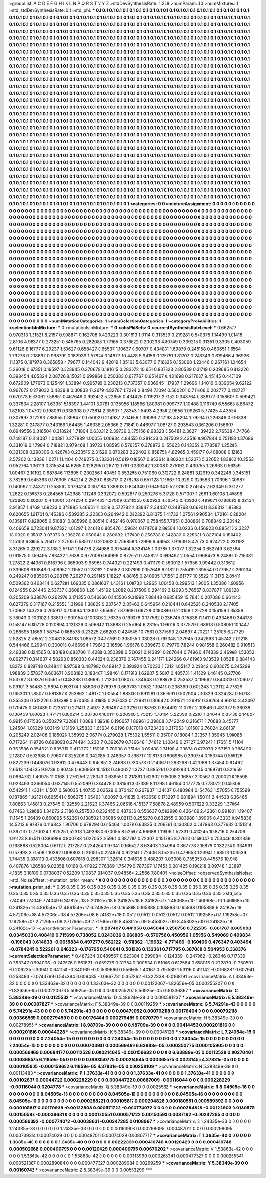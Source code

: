 >groupList:
A C D E F G H I K L
N P Q R S T V Y Z 
>stdDevSynthesisRate:
1.238 
>numParam:
40
>numMixtures:
1
>std_stdDevSynthesisRate:
0.1
>std_phi:
***
0.1 0.1 0.1 0.1 0.1 0.1 0.1 0.1 0.1 0.1
0.1 0.1 0.1 0.1 0.1 0.1 0.1 0.1 0.1 0.1
0.1 0.1 0.1 0.1 0.1 0.1 0.1 0.1 0.1 0.1
0.1 0.1 0.1 0.1 0.1 0.1 0.1 0.1 0.1 0.1
0.1 0.1 0.1 0.1 0.1 0.1 0.1 0.1 0.1 0.1
0.1 0.1 0.1 0.1 0.1 0.1 0.1 0.1 0.1 0.1
0.1 0.1 0.1 0.1 0.1 0.1 0.1 0.1 0.1 0.1
0.1 0.1 0.1 0.1 0.1 0.1 0.1 0.1 0.1 0.1
0.1 0.1 0.1 0.1 0.1 0.1 0.1 0.1 0.1 0.1
0.1 0.1 0.1 0.1 0.1 0.1 0.1 0.1 0.1 0.1
0.1 0.1 0.1 0.1 0.1 0.1 0.1 0.1 0.1 0.1
0.1 0.1 0.1 0.1 0.1 0.1 0.1 0.1 0.1 0.1
0.1 0.1 0.1 0.1 0.1 0.1 0.1 0.1 0.1 0.1
0.1 0.1 0.1 0.1 0.1 0.1 0.1 0.1 0.1 0.1
0.1 0.1 0.1 0.1 0.1 0.1 0.1 0.1 0.1 0.1
0.1 0.1 0.1 0.1 0.1 0.1 0.1 0.1 0.1 0.1
0.1 0.1 0.1 0.1 0.1 0.1 0.1 0.1 0.1 0.1
0.1 0.1 0.1 0.1 0.1 0.1 0.1 0.1 0.1 0.1
0.1 0.1 0.1 0.1 0.1 0.1 0.1 0.1 0.1 0.1
0.1 0.1 0.1 0.1 0.1 0.1 0.1 0.1 0.1 0.1
0.1 0.1 0.1 0.1 0.1 0.1 0.1 0.1 0.1 0.1
0.1 0.1 0.1 0.1 0.1 0.1 0.1 0.1 0.1 0.1
0.1 0.1 0.1 0.1 0.1 0.1 0.1 0.1 0.1 0.1
0.1 0.1 0.1 0.1 0.1 0.1 0.1 0.1 0.1 0.1
0.1 0.1 0.1 0.1 0.1 0.1 0.1 0.1 0.1 0.1
0.1 0.1 0.1 0.1 0.1 0.1 0.1 0.1 0.1 0.1
0.1 0.1 0.1 0.1 0.1 0.1 0.1 0.1 0.1 0.1
0.1 0.1 0.1 0.1 0.1 0.1 0.1 0.1 0.1 0.1
0.1 0.1 0.1 0.1 0.1 0.1 0.1 0.1 0.1 0.1
0.1 0.1 0.1 0.1 0.1 0.1 0.1 0.1 0.1 0.1
0.1 0.1 0.1 0.1 0.1 0.1 0.1 0.1 0.1 0.1
0.1 0.1 0.1 0.1 0.1 0.1 0.1 0.1 0.1 0.1
0.1 0.1 0.1 0.1 0.1 0.1 0.1 0.1 0.1 0.1
0.1 0.1 0.1 0.1 0.1 0.1 0.1 0.1 0.1 0.1
0.1 0.1 0.1 0.1 0.1 0.1 0.1 0.1 0.1 0.1
0.1 0.1 0.1 0.1 0.1 0.1 0.1 0.1 0.1 0.1
0.1 0.1 0.1 0.1 0.1 0.1 0.1 0.1 0.1 0.1
0.1 0.1 0.1 0.1 0.1 0.1 0.1 0.1 0.1 0.1
0.1 0.1 0.1 0.1 0.1 0.1 0.1 0.1 0.1 0.1
0.1 0.1 0.1 0.1 0.1 0.1 0.1 0.1 0.1 0.1
0.1 0.1 0.1 0.1 0.1 0.1 0.1 0.1 0.1 0.1
0.1 0.1 0.1 0.1 0.1 0.1 0.1 0.1 0.1 0.1
0.1 0.1 0.1 0.1 0.1 0.1 0.1 0.1 0.1 0.1
0.1 0.1 0.1 0.1 0.1 0.1 0.1 0.1 0.1 0.1
0.1 0.1 0.1 0.1 0.1 0.1 0.1 0.1 0.1 0.1
0.1 0.1 0.1 0.1 0.1 0.1 0.1 0.1 0.1 0.1
0.1 0.1 0.1 0.1 0.1 0.1 0.1 0.1 0.1 0.1
0.1 0.1 0.1 0.1 0.1 0.1 0.1 0.1 0.1 0.1
0.1 0.1 0.1 0.1 0.1 0.1 0.1 0.1 0.1 0.1
0.1 0.1 0.1 0.1 0.1 0.1 0.1 0.1 0.1 0.1
0.1 0.1 0.1 0.1 0.1 0.1 0.1 0.1 0.1 0.1
0.1 0.1 0.1 0.1 0.1 0.1 0.1 0.1 0.1 0.1
0.1 0.1 0.1 0.1 0.1 0.1 0.1 0.1 0.1 0.1
0.1 0.1 0.1 0.1 0.1 0.1 0.1 0.1 0.1 0.1
0.1 0.1 0.1 0.1 0.1 0.1 0.1 0.1 0.1 0.1
0.1 0.1 0.1 0.1 0.1 0.1 0.1 0.1 0.1 0.1
0.1 0.1 0.1 0.1 0.1 0.1 0.1 0.1 0.1 0.1
0.1 0.1 0.1 0.1 0.1 0.1 0.1 0.1 0.1 0.1
0.1 0.1 0.1 0.1 0.1 0.1 0.1 0.1 0.1 0.1
0.1 0.1 0.1 0.1 0.1 0.1 0.1 0.1 0.1 0.1
0.1 0.1 0.1 0.1 0.1 0.1 0.1 0.1 0.1 0.1
0.1 0.1 0.1 0.1 0.1 0.1 0.1 0.1 0.1 0.1
0.1 0.1 0.1 0.1 0.1 0.1 0.1 0.1 0.1 0.1
0.1 0.1 0.1 0.1 0.1 0.1 0.1 0.1 0.1 0.1
0.1 0.1 0.1 0.1 0.1 0.1 0.1 0.1 0.1 0.1
0.1 0.1 0.1 0.1 0.1 0.1 0.1 0.1 0.1 0.1
0.1 0.1 0.1 0.1 0.1 0.1 0.1 0.1 0.1 0.1
0.1 0.1 0.1 0.1 0.1 0.1 0.1 0.1 0.1 0.1
0.1 0.1 0.1 0.1 0.1 0.1 0.1 0.1 0.1 0.1
0.1 0.1 0.1 0.1 0.1 0.1 0.1 0.1 0.1 0.1
0.1 0.1 0.1 0.1 0.1 0.1 0.1 0.1 0.1 0.1
0.1 0.1 0.1 0.1 0.1 0.1 0.1 0.1 0.1 0.1
0.1 0.1 0.1 0.1 0.1 0.1 0.1 0.1 0.1 0.1
0.1 0.1 0.1 0.1 0.1 0.1 0.1 0.1 0.1 0.1
0.1 0.1 0.1 0.1 0.1 0.1 0.1 0.1 0.1 0.1
0.1 0.1 0.1 0.1 0.1 0.1 0.1 0.1 0.1 0.1
0.1 0.1 0.1 0.1 0.1 0.1 0.1 0.1 0.1 0.1
0.1 0.1 0.1 0.1 0.1 0.1 0.1 0.1 0.1 0.1
0.1 0.1 0.1 0.1 0.1 0.1 0.1 0.1 0.1 0.1
0.1 0.1 0.1 0.1 0.1 0.1 0.1 0.1 0.1 0.1
0.1 0.1 0.1 0.1 0.1 0.1 0.1 0.1 0.1 0.1
0.1 0.1 0.1 0.1 0.1 0.1 0.1 0.1 0.1 0.1
0.1 0.1 0.1 0.1 0.1 0.1 0.1 0.1 0.1 0.1
0.1 0.1 0.1 0.1 0.1 0.1 0.1 0.1 0.1 0.1
0.1 0.1 0.1 0.1 0.1 0.1 0.1 0.1 0.1 0.1
0.1 0.1 0.1 0.1 0.1 0.1 0.1 0.1 0.1 0.1
0.1 0.1 0.1 0.1 0.1 0.1 0.1 0.1 0.1 0.1
0.1 0.1 0.1 0.1 0.1 0.1 0.1 0.1 0.1 0.1
0.1 0.1 0.1 0.1 0.1 0.1 0.1 0.1 0.1 0.1
0.1 0.1 0.1 0.1 0.1 0.1 0.1 0.1 0.1 0.1
0.1 0.1 0.1 0.1 0.1 0.1 0.1 0.1 0.1 0.1
0.1 0.1 0.1 0.1 0.1 0.1 0.1 0.1 0.1 0.1
0.1 0.1 0.1 0.1 0.1 0.1 0.1 0.1 0.1 0.1
0.1 0.1 0.1 0.1 0.1 0.1 0.1 0.1 0.1 0.1
0.1 0.1 0.1 0.1 0.1 0.1 0.1 0.1 0.1 0.1
0.1 0.1 0.1 0.1 0.1 0.1 0.1 0.1 0.1 0.1
0.1 0.1 0.1 0.1 0.1 0.1 0.1 0.1 0.1 0.1
0.1 0.1 0.1 0.1 0.1 0.1 0.1 0.1 0.1 0.1
0.1 0.1 0.1 0.1 0.1 0.1 0.1 0.1 0.1 0.1
0.1 0.1 0.1 0.1 0.1 0.1 0.1 0.1 0.1 0.1
0.1 0.1 0.1 0.1 0.1 0.1 0.1 0.1 0.1 0.1
0.1 0.1 0.1 
>categories:
0 0
>mixtureAssignment:
0 0 0 0 0 0 0 0 0 0 0 0 0 0 0 0 0 0 0 0 0 0 0 0 0 0 0 0 0 0 0 0 0 0 0 0 0 0 0 0 0 0 0 0 0 0 0 0 0 0
0 0 0 0 0 0 0 0 0 0 0 0 0 0 0 0 0 0 0 0 0 0 0 0 0 0 0 0 0 0 0 0 0 0 0 0 0 0 0 0 0 0 0 0 0 0 0 0 0 0
0 0 0 0 0 0 0 0 0 0 0 0 0 0 0 0 0 0 0 0 0 0 0 0 0 0 0 0 0 0 0 0 0 0 0 0 0 0 0 0 0 0 0 0 0 0 0 0 0 0
0 0 0 0 0 0 0 0 0 0 0 0 0 0 0 0 0 0 0 0 0 0 0 0 0 0 0 0 0 0 0 0 0 0 0 0 0 0 0 0 0 0 0 0 0 0 0 0 0 0
0 0 0 0 0 0 0 0 0 0 0 0 0 0 0 0 0 0 0 0 0 0 0 0 0 0 0 0 0 0 0 0 0 0 0 0 0 0 0 0 0 0 0 0 0 0 0 0 0 0
0 0 0 0 0 0 0 0 0 0 0 0 0 0 0 0 0 0 0 0 0 0 0 0 0 0 0 0 0 0 0 0 0 0 0 0 0 0 0 0 0 0 0 0 0 0 0 0 0 0
0 0 0 0 0 0 0 0 0 0 0 0 0 0 0 0 0 0 0 0 0 0 0 0 0 0 0 0 0 0 0 0 0 0 0 0 0 0 0 0 0 0 0 0 0 0 0 0 0 0
0 0 0 0 0 0 0 0 0 0 0 0 0 0 0 0 0 0 0 0 0 0 0 0 0 0 0 0 0 0 0 0 0 0 0 0 0 0 0 0 0 0 0 0 0 0 0 0 0 0
0 0 0 0 0 0 0 0 0 0 0 0 0 0 0 0 0 0 0 0 0 0 0 0 0 0 0 0 0 0 0 0 0 0 0 0 0 0 0 0 0 0 0 0 0 0 0 0 0 0
0 0 0 0 0 0 0 0 0 0 0 0 0 0 0 0 0 0 0 0 0 0 0 0 0 0 0 0 0 0 0 0 0 0 0 0 0 0 0 0 0 0 0 0 0 0 0 0 0 0
0 0 0 0 0 0 0 0 0 0 0 0 0 0 0 0 0 0 0 0 0 0 0 0 0 0 0 0 0 0 0 0 0 0 0 0 0 0 0 0 0 0 0 0 0 0 0 0 0 0
0 0 0 0 0 0 0 0 0 0 0 0 0 0 0 0 0 0 0 0 0 0 0 0 0 0 0 0 0 0 0 0 0 0 0 0 0 0 0 0 0 0 0 0 0 0 0 0 0 0
0 0 0 0 0 0 0 0 0 0 0 0 0 0 0 0 0 0 0 0 0 0 0 0 0 0 0 0 0 0 0 0 0 0 0 0 0 0 0 0 0 0 0 0 0 0 0 0 0 0
0 0 0 0 0 0 0 0 0 0 0 0 0 0 0 0 0 0 0 0 0 0 0 0 0 0 0 0 0 0 0 0 0 0 0 0 0 0 0 0 0 0 0 0 0 0 0 0 0 0
0 0 0 0 0 0 0 0 0 0 0 0 0 0 0 0 0 0 0 0 0 0 0 0 0 0 0 0 0 0 0 0 0 0 0 0 0 0 0 0 0 0 0 0 0 0 0 0 0 0
0 0 0 0 0 0 0 0 0 0 0 0 0 0 0 0 0 0 0 0 0 0 0 0 0 0 0 0 0 0 0 0 0 0 0 0 0 0 0 0 0 0 0 0 0 0 0 0 0 0
0 0 0 0 0 0 0 0 0 0 0 0 0 0 0 0 0 0 0 0 0 0 0 0 0 0 0 0 0 0 0 0 0 0 0 0 0 0 0 0 0 0 0 0 0 0 0 0 0 0
0 0 0 0 0 0 0 0 0 0 0 0 0 0 0 0 0 0 0 0 0 0 0 0 0 0 0 0 0 0 0 0 0 0 0 0 0 0 0 0 0 0 0 0 0 0 0 0 0 0
0 0 0 0 0 0 0 0 0 0 0 0 0 0 0 0 0 0 0 0 0 0 0 0 0 0 0 0 0 0 0 0 0 0 0 0 0 0 0 0 0 0 0 0 0 0 0 0 0 0
0 0 0 0 0 0 0 0 0 0 0 0 0 0 0 0 0 0 0 0 0 0 0 0 0 0 0 0 0 0 0 0 0 0 0 0 0 0 0 0 0 0 0 0 0 0 0 0 0 0
0 0 0 0 0 0 0 0 0 0 0 0 0 
>numMutationCategories:
1
>numSelectionCategories:
1
>categoryProbabilities:
1 
>selectionIsInMixture:
***
0 
>mutationIsInMixture:
***
0 
>obsPhiSets:
0
>currentSynthesisRateLevel:
***
0.662577 0.970313 1.21521 8.2157 0.908871 0.162708 0.429223 0.301613 1.0114 0.313529
0.219281 0.540375 1.14499 1.01418 2.8106 4.98377 0.273251 0.845765 0.282088 1.77165
0.378622 0.200233 4.80749 0.339215 0.31351 9.3305 0.403059 9.61126 8.16777 6.29237
1.50627 0.658427 0.65537 1.10637 0.60707 0.434831 1.69879 0.245158 0.480651 1.6564
1.79278 0.208667 0.998799 0.182939 1.57824 3.14877 10.4428 5.94158 0.175751 1.81707
0.248349 0.619466 4.96926 11.1375 0.187978 0.365858 4.79677 0.144042 9.42019 1.35163
5.63077 0.716625 0.153068 1.20446 0.267161 1.04654 5.26018 0.67351 0.19597 0.323945
0.370679 0.181615 0.283072 10.651 0.837823 2.80539 0.31719 0.209685 0.813226 0.398454
4.05324 2.08726 8.15021 0.699864 0.250383 0.677767 0.651467 0.431698 0.217637 9.45145
0.447109 0.672909 1.77973 0.125491 1.33894 0.995796 0.230213 0.737357 0.636945 1.17937
1.29696 4.14016 0.839054 9.62122 0.967672 0.279032 0.433918 0.30833 11.2679 4.82767
1.7294 2.8494 7.1094 0.560201 0.711406 0.202777 0.148727 0.670173 6.63061 7.58851
0.467649 0.992492 5.22655 0.434425 0.119217 2.7152 0.343764 0.338177 0.158607 0.599421
0.337834 2.28107 1.63351 5.18397 1.44101 3.0781 0.135956 1.18566 1.80981 0.999777
1.10488 0.116749 6.55668 8.86472 1.82103 1.04702 0.198091 0.338308 0.773814 2.35907
1.78343 1.5493 4.2956 2.9656 1.09263 5.77425 4.43534 0.307897 3.17283 7.88955
0.39847 0.175002 0.214937 2.04656 1.39086 2.17163 4.8204 1.79594 0.226346 0.616338
1.32281 0.247877 0.343166 1.64435 1.46338 2.05366 2.71841 0.446977 1.08727 0.293543
0.361206 0.156607 0.0949556 0.316504 0.318924 1.71804 0.633312 2.39736 0.375156 8.68323
5.56481 2.3627 1.39422 2.76538 4.74766 0.748187 0.314087 1.04381 0.277889 1.00055
1.00934 4.84555 0.281433 0.247509 2.43516 0.907844 0.751198 1.37686 0.331019 0.47984
0.718821 0.979468 1.39726 1.08595 0.576857 0.378872 0.155623 0.143359 0.778587 1.25285
0.321308 0.290306 0.426703 0.233516 2.31629 0.870283 2.22402 0.858758 4.82965 0.459177
0.408088 0.12163 2.57202 0.43836 1.0271 11.1404 0.749275 0.533201 0.5619 0.18567
0.953614 8.86204 1.52076 5.32052 1.83802 10.2553 0.952764 1.36113 0.315534 14.6265
0.128295 0.267 12.1761 0.239242 1.3008 0.275192 0.439755 1.26963 0.56359 1.00467
2.10192 0.687846 1.13895 0.230256 1.40451 0.553295 0.751069 0.312722 6.24881 3.12919
0.342248 0.345151 3.78289 0.645363 0.176305 7.64214 2.2529 0.835717 0.276298 0.657128
1.15667 10.929 0.329583 1.70396 1.30987 0.140097 2.24372 0.258562 0.179424 0.307184
1.38903 0.834349 0.164934 0.527316 0.274645 2.63349 0.361277 1.2622 0.159373 0.284565
1.42988 1.11246 0.392072 0.592877 0.250276 5.31728 0.571007 1.2661 1.60108 1.45898
1.23863 0.60207 0.443001 0.174234 0.294433 1.37069 0.218355 0.82923 4.66545 0.43936
0.499871 0.188693 8.62154 2.91857 1.4769 1.09233 0.372895 1.46651 11.4319 0.572782
2.33847 2.34437 0.248768 0.669011 8.36312 1.87883 0.620655 1.61701 0.145386 0.539285
2.22303 0.264942 0.282392 6.81375 1.41732 1.07561 9.90534 1.72161 0.28204 0.135817
0.828065 0.510831 0.885996 6.88514 0.452146 0.970067 0.758455 7.7851 0.308868 0.708849
2.20942 0.406659 0.723041 9.87322 1.01297 1.24618 0.805476 1.59624 0.174708 2.86504
10.0236 0.456923 0.885413 2.3237 13.9329 8.35817 3.07376 0.235276 0.950643 0.260682
1.77939 0.256733 0.542833 0.225631 0.827104 0.150402 2.15103 6.3655 5.20417 2.27105
0.585112 0.320632 0.756859 1.72996 9.46943 7.91939 8.47073 0.924722 0.231192 8.31265
0.229272 3.138 2.57141 1.94776 2.84988 0.875464 0.334145 1.03785 1.37077 1.32254
0.652749 3.62364 0.161575 0.359495 7.83432 1.7638 0.677008 6.64996 0.877651 0.745827
0.699497 2.0554 0.968473 8.24896 0.715381 1.27822 2.44381 0.816796 0.365003 9.95966
0.744321 0.227493 0.411179 0.560912 1.57956 0.99442 0.313612 0.339606 6.10848 0.509952
2.11552 0.278192 1.05052 0.307899 0.157646 6.0182 0.755419 1.39554 0.177957 0.269134
0.249247 0.835061 0.208176 7.26277 0.291145 1.18227 4.88165 0.240905 1.71551 2.61777
10.5522 11.3176 2.89411 0.509362 0.463414 0.627281 1.69335 0.0861637 1.43161 1.08733
1.2965 1.00458 0.299513 1.9005 1.35086 1.90956 0.124955 8.24446 2.53737 0.360868
1.26 1.45192 1.2082 0.237509 0.294169 3.12093 5.76567 0.837877 1.09828 0.205209
6.38876 0.262976 0.171355 0.546666 0.145506 9.31998 7.88448 0.685459 15.7845 0.207086
0.661443 0.627379 0.317167 0.215552 1.31999 1.38829 0.237547 2.05463 0.645954 0.210441
0.642526 0.240538 2.17405 1.70962 14.3726 0.265917 0.715994 1.13007 3.65697 7.87968
0.66728 0.190896 0.210158 1.29728 0.154159 1.35356 3.78043 0.903102 1.33819 0.909154
0.100306 2.76335 0.199078 0.177562 0.236745 0.15838 11.1411 0.433466 0.344173 0.158147
6.80728 0.120894 0.121326 0.506642 11.3688 0.257064 6.23155 1.99016 0.377579 0.68913
0.508051 10.1447 0.268595 1.1669 1.58754 0.668578 0.23225 2.68203 0.424545 10.7561
0.377593 2.04897 4.70221 1.25105 6.27729 2.52825 2.79552 2.20481 8.84163 1.08572
0.477769 0.305065 1.03028 0.769348 1.37945 0.842863 1.45742 2.01218 0.544466 0.29941
0.300016 0.466994 1.79642 3.16598 1.96676 0.389673 0.179779 7.8244 0.981558 0.260482
0.910513 2.49388 0.124565 0.183188 0.683706 11.4288 0.350398 0.510021 0.143891 0.267644
0.7496 0.474339 3.46968 1.53053 0.862771 0.314637 4.58293 0.850383 0.44024 0.236379
0.767455 0.241171 1.24266 0.461963 9.13539 1.05211 0.884143 1.8272 0.828748 0.248411
8.97598 0.487982 0.489147 0.393924 0.70233 1.7212 1.05147 2.29842 0.603075 0.245299
1.98839 3.57837 0.603671 0.908182 0.183407 1.98461 0.171913 1.62907 5.5807 0.485731
1.41629 1.46145 0.27706 9.53792 3.09376 6.15615 0.348288 0.136692 1.71206 1.08074
7.34643 0.288678 0.253537 0.119662 0.840313 0.206077 5.09101 3.50483 2.9894 0.603174
1.58606 0.276976 0.663703 1.0532 1.19416 0.238399 0.602243 1.23112 4.77829 0.165301
1.28507 0.581397 0.253862 1.48172 1.00554 1.88306 0.891281 0.369591 0.502904 2.10329
0.324287 0.16718 0.355306 0.512226 0.313388 0.670435 3.31685 0.267433 0.172981 0.130642
0.291571 1.26917 0.39264 4.96214 3.42497 0.170475 0.451439 0.723517 0.271411 2.4973
2.69497 4.23226 0.198763 0.684492 11.0797 2.09846 0.431377 9.36038 0.136459 1.60023
1.47171 0.160214 3.38736 0.186111 0.206906 5.73215 1.78194 5.22399 0.2287 1.34644
0.85168 2.14807 6.9915 0.171536 0.350279 7.32881 1.0889 1.39618 0.190657 1.89961
3.39808 0.742249 0.216671 1.70683 3.45777 1.24504 1.05329 1.03149 1.13169 1.25833
1.65634 6.0196 0.187018 0.723436 0.317053 1.01507 2.76024 2.86137 0.205249 2.02408
0.185026 1.35992 2.06774 0.279028 1.75302 1.55511 0.35707 0.18084 1.33357 1.35945
1.98085 0.717264 11.9726 0.698093 0.274494 3.23017 0.392679 0.726648 1.74812 1.20849
0.27127 3.97241 1.17651 5.71104 0.763586 0.354621 0.835319 0.413372 1.15998 3.70938
0.35144 3.09488 1.74198 4.23674 0.672078 2.57153 0.386499 2.12807 0.502988 0.79607
0.325209 0.342085 0.248357 0.896717 10.6173 0.806985 0.390754 0.153744 0.555126 0.822239
0.448076 1.93612 0.476443 0.940851 2.74683 0.730573 0.214367 0.293298 0.421088 1.37454
0.94462 2.6513 1.04335 9.9739 0.80248 0.906959 10.1513 0.490627 1.3737 0.385261
0.249293 1.28245 0.168741 0.321659 0.0964732 1.40975 11.0168 0.276256 2.28343 0.639551
0.217891 1.62902 9.15098 2.16857 2.10567 0.200021 0.18598 0.923493 0.366054 0.637145
0.552099 0.384478 0.381561 8.07389 8.11798 1.46154 0.177725 0.778072 0.145806 0.542911
1.43314 1.1507 0.560035 1.40755 2.02529 0.370427 0.267937 1.34637 0.480984 0.154763
1.57055 0.755599 0.187865 1.02121 0.665541 0.506275 1.05498 1.60097 8.41835 0.453658
0.178297 0.681894 1.50111 2.44538 6.36465 7.80863 1.45813 0.27545 0.132559 2.21623
6.37465 2.06516 4.15137 7.58878 2.48959 0.507622 0.33229 1.37064 6.17463 1.28686
1.34672 2.7186 0.257503 0.232455 0.487636 0.556637 0.582996 0.426409 2.42361 0.991831
1.19407 11.1545 1.26439 0.660895 5.52361 0.138502 1.05085 9.02113 0.255278 0.832855
0.383988 1.89005 8.43333 0.945836 14.5213 6.92876 0.116843 1.90706 0.678294 0.615464
1.0079 6.63835 0.206861 0.130302 0.247963 0.377632 0.151314 0.397137 0.270024 1.82525
1.52313 1.49398 0.670055 8.52597 4.66688 1.11906 1.52331 0.413245 10.8716 0.264706
1.91123 8.94511 0.886986 0.800783 1.02705 2.25961 0.387797 0.72307 0.151885 8.77613
0.158047 0.753446 0.301339 0.163888 0.528004 0.6112 0.217257 0.234264 1.97341 0.166427
8.63403 1.34094 0.367778 3.15879 0.132274 0.334961 0.157993 3.71508 1.10382 0.108803
0.210515 0.224974 0.922141 1.72406 8.04235 0.479653 1.23941 1.68513 1.03539 1.74435
0.398113 0.433506 0.607618 0.298307 1.32614 0.341635 0.488207 3.03008 0.735353 0.445575
10.948 0.407876 1.26588 9.02358 7.0168 0.411922 7.76369 1.75479 0.787397 1.17453
0.281425 0.190218 3.09748 1.23897 4.1835 3.18109 0.0738037 0.52209 1.10837 3.14037
0.948564 2.2566 7.80405 
>noiseOffset:
>observedSynthesisNoise:
>std_NoiseOffset:
>mutation_prior_mean:
***
0 0 0 0 0 0 0 0 0 0
0 0 0 0 0 0 0 0 0 0
0 0 0 0 0 0 0 0 0 0
0 0 0 0 0 0 0 0 0 0
>mutation_prior_sd:
***
0.35 0.35 0.35 0.35 0.35 0.35 0.35 0.35 0.35 0.35
0.35 0.35 0.35 0.35 0.35 0.35 0.35 0.35 0.35 0.35
0.35 0.35 0.35 0.35 0.35 0.35 0.35 0.35 0.35 0.35
0.35 0.35 0.35 0.35 0.35 0.35 0.35 0.35 0.35 0.35
>std_csp:
774049 774049 774049 6.24182e+18 5.20152e+18 6.24182e+18 6.24182e+18 1.46068e+10 1.46068e+10 1.46068e+10
6.24182e+18 4.86154e+17 4.86154e+17 6.24182e+18 0.165888 0.165888 0.165888 0.165888 0.165888 6.24182e+18
4.57206e+08 4.57206e+08 4.57206e+08 6.24182e+18 0.0512 0.0512 0.0512 0.0512 0.0512 1.19258e+07
1.19258e+07 1.19258e+07 2.71766e+09 2.71766e+09 2.71766e+09 8.45302e+09 8.45302e+09 8.45302e+09 6.24182e+18 6.24182e+18
>currentMutationParameter:
***
-0.207407 0.441056 0.645644 0.250758 0.722535 -0.661767 0.605098 0.0345033 0.408419 0.715699
0.738052 0.0243036 0.666805 -0.570756 0.450956 1.05956 0.549069 0.409834 -0.196043 0.614633
-0.0635834 0.497277 0.582122 -0.511362 -1.19632 -0.771466 -0.160406 0.476347 0.403494 -0.0784245
0.522261 0.646223 -0.176795 0.540641 0.501026 0.132361 0.717795 0.387088 0.504953 0.368376
>currentSelectionParameter:
***
0.487234 0.0489567 0.623304 0.299084 -0.124339 -0.247962 -0.26346 0.717339 0.383347 0.694006
-0.242676 0.661821 -0.059776 0.31354 0.300534 0.81006 0.612584 0.658016 0.222879 -0.250501
-0.206235 0.30941 0.641158 -0.340169 -0.00539666 0.556665 1.40167 0.796589 1.53116 0.411142
-0.0168287 0.607941 0.253493 -0.0743769 0.544384 0.609435 -0.0967731 0.357262 -0.322338 -0.0168191
>covarianceMatrix:
A
1.33463e-32	0	0	0	0	0	
0	1.33463e-32	0	0	0	0	
0	0	1.33463e-32	0	0	0	
0	0	0	0.00122067	-1.82656e-05	0.000255207	
0	0	0	-1.82656e-05	0.000220673	5.50925e-05	
0	0	0	0.000255207	5.50925e-05	0.00336867	
***
>covarianceMatrix:
C
5.38349e-39	0	
0	0.0125532	
***
>covarianceMatrix:
D
4.48624e-39	0	
0	0.000581237	
***
>covarianceMatrix:
E
5.38349e-39	0	
0	0.00087827	
***
>covarianceMatrix:
F
5.38349e-39	0	
0	0.00119259	
***
>covarianceMatrix:
G
5.74291e-43	0	0	0	0	0	
0	5.74291e-43	0	0	0	0	
0	0	5.74291e-43	0	0	0	
0	0	0	0.00479052	0.000792118	0.00176404	
0	0	0	0.000792118	0.00366569	0.000279459	
0	0	0	0.00176404	0.000279459	0.0070779	
***
>covarianceMatrix:
H
5.38349e-39	0	
0	0.00278955	
***
>covarianceMatrix:
I
8.98709e-39	0	0	0	
0	8.98709e-39	0	0	
0	0	0.00414453	0.000201816	
0	0	0.000201816	0.00044228	
***
>covarianceMatrix:
K
5.38349e-39	0	
0	0.00045128	
***
>covarianceMatrix:
L
7.24054e-15	0	0	0	0	0	0	0	0	0	
0	7.24054e-15	0	0	0	0	0	0	0	0	
0	0	7.24054e-15	0	0	0	0	0	0	0	
0	0	0	7.24054e-15	0	0	0	0	0	0	
0	0	0	0	7.24054e-15	0	0	0	0	0	
0	0	0	0	0	0.000703931	0.000569469	6.63888e-05	0.000350775	0.000105905	
0	0	0	0	0	0.000569469	0.00684177	0.00112528	0.000214645	-0.000159682	
0	0	0	0	0	6.63888e-05	0.00112528	0.00270461	0.000368575	6.11859e-05	
0	0	0	0	0	0.000350775	0.000214645	0.000368575	0.00231455	4.37831e-05	
0	0	0	0	0	0.000105905	-0.000159682	6.11859e-05	4.37831e-05	0.000258109	
***
>covarianceMatrix:
N
5.38349e-39	0	
0	0.00113483	
***
>covarianceMatrix:
P
1.37633e-41	0	0	0	0	0	
0	1.37633e-41	0	0	0	0	
0	0	1.37633e-41	0	0	0	
0	0	0	0.00102637	0.00044722	0.000228229	
0	0	0	0.00044722	0.00687009	-0.00116044	
0	0	0	0.000228229	-0.00116044	0.0204778	
***
>covarianceMatrix:
Q
5.38349e-39	0	
0	0.0025562	
***
>covarianceMatrix:
R
8.04505e-16	0	0	0	0	0	0	0	0	0	
0	8.04505e-16	0	0	0	0	0	0	0	0	
0	0	8.04505e-16	0	0	0	0	0	0	0	
0	0	0	8.04505e-16	0	0	0	0	0	0	
0	0	0	0	8.04505e-16	0	0	0	0	0	
0	0	0	0	0	0.000288221	0.000105817	0.000294828	0.000180551	0.000589392	
0	0	0	0	0	0.000105817	0.00170939	-0.00122903	0.000571722	-0.000774072	
0	0	0	0	0	0.000294828	-0.00122903	0.0130575	0.00150593	-0.00038631	
0	0	0	0	0	0.000180551	0.000571722	0.00150593	0.0087192	-0.00247285	
0	0	0	0	0	0.000589392	-0.000774072	-0.00038631	-0.00247285	0.0108967	
***
>covarianceMatrix:
S
1.24335e-33	0	0	0	0	0	
0	1.24335e-33	0	0	0	0	
0	0	1.24335e-33	0	0	0	
0	0	0	0.00193908	0.000298095	0.000487011	
0	0	0	0.000298095	0.000739314	0.00074029	
0	0	0	0.000487011	0.00074029	0.00807717	
***
>covarianceMatrix:
T
1.3635e-40	0	0	0	0	0	
0	1.3635e-40	0	0	0	0	
0	0	1.3635e-40	0	0	0	
0	0	0	0.00222339	0.000410748	0.00120429	
0	0	0	0.000410748	0.000502668	0.000400795	
0	0	0	0.00120429	0.000400795	0.00676202	
***
>covarianceMatrix:
V
1.53863e-42	0	0	0	0	0	
0	1.53863e-42	0	0	0	0	
0	0	1.53863e-42	0	0	0	
0	0	0	0.00313999	0.000265341	0.000477327	
0	0	0	0.000265341	0.000521387	0.000289084	
0	0	0	0.000477327	0.000289084	0.00269259	
***
>covarianceMatrix:
Y
5.38349e-39	0	
0	0.00160742	
***
>covarianceMatrix:
Z
5.38349e-39	0	
0	0.00563299	
***
